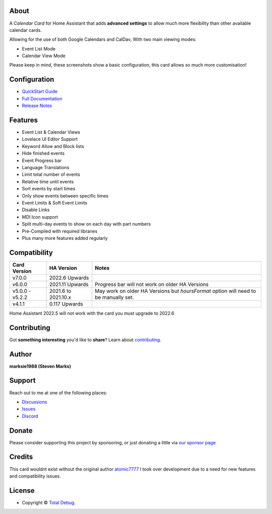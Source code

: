 
.. raw:: html

      <p align="center">
      <img src="https://raw.githubusercontent.com/totaldebug/atomic-calendar-revive/master/.github/img/atomic_calendar_revive.png" alt="text">
      </p>
      <p align="center">
      An advanced calendar card for Home Assistant Lovelace.
      </p>

|release| |stars| |hacs|

|commits| |issues| |pulls|

.. |release| image:: https://img.shields.io/github/v/release/totaldebug/atomic-calendar-revive?color=ff7034&label=Release&sort=semver&style=flat-square
   :target: https://github.com/totaldebug/atomic-calendar-revive/releases
.. |stars| image:: https://img.shields.io/github/stars/totaldebug/atomic-calendar-revive.svg?style=flat-square
   :target: https://github.com/totaldebug/atomic-calendar-revive
.. |hacs| image:: https://img.shields.io/badge/HACS-Default-orange.svg?style=flat-square
   :target: https://github.com/hacs/integration

.. |commits| image:: https://img.shields.io/github/last-commit/totaldebug/atomic-calendar-revive.svg?style=flat-square&logo=github&logoColor=white
   :target: https://github.com/totaldebug/atomic-calendar-revive/commits/master
.. |issues| image:: https://img.shields.io/github/issues-raw/totaldebug/atomic-calendar-revive.svg?style=flat-square&logo=github&logoColor=white
   :target: https://github.com/totaldebug/atomic-calendar-revive/issues
.. |pulls| image:: https://img.shields.io/github/issues-pr-raw/totaldebug/atomic-calendar-revive.svg?style=flat-square&logo=github&logoColor=white
   :target: https://github.com/totaldebug/atomic-calendar-revive/pulls


*****
About
*****

A *Calendar Card* for Home Assistant that adds **advanced settings** to allow much
more flexibility than other available calendar cards.

Allowing for the use of both Google Calendars and CalDav, With two main viewing modes:

* Event List Mode
* Calendar View Mode

.. image:: .github/img/calendar-mode-allday.png
   :width: 100px
   :alt: Calendar Mode All-day

.. image:: .github/img/calendar-mode-today.png
   :alt: Calendar Mode Today

.. image:: .github/img/event-mode-example.png
   :alt: Event Mode Example

.. image:: .github/img/event-mode-no-date.png
   :alt: Event Mode no date

Please keep in mind, these screenshots show a basic configuration, this card allows so much more customisation!

*************
Configuration
*************

* `QuickStart Guide <https://docs.totaldebug.uk/atomic-calendar-revive/overview/quickstart.html>`_
* `Full Documentation <https://docs.totaldebug.uk/atomic-calendar-revive>`_
* `Release Notes <https://github.com/totaldebug/atomic-calendar-revive/releases>`_

********
Features
********

* Event List & Calendar Views
* Lovelace UI Editor Support
* Keyword Allow and Block lists
* Hide finished events
* Event Progress bar
* Language Translations
* Limit total number of events
* Relative time until events
* Sort events by start times
* Only show events between specific times
* Event Limits & Soft Event Limits
* Disable Links
* MDI Icon support
* Split multi-day events to show on each day with part numbers
* Pre-Compiled with required libraries
* Plus many more features added regularly

*************
Compatibility
*************

================== ====================== =======================================================================================
 Card Version       HA Version             Notes
================== ====================== =======================================================================================
 v7.0.0             2022.6 Upwards
 v6.0.0             2021.11 Upwards        Progress bar will not work on older HA Versions
 v5.0.0 - v5.2.2    2021.6 to 2021.10.x    May work on older HA Versions but `hoursFormat` option will need to be manually set.
 v4.1.1             0.117 Upwards
================== ====================== =======================================================================================

Home Assistant 2022.5 will not work with the card you must upgrade to 2022.6

************
Contributing
************

Got **something interesting** you'd like to **share**? Learn about `contributing <https://github.com/totaldebug/.github/blob/main/.github/CONTRIBUTING.md>`_.

******
Author
******

.. image:: https://totaldebug.uk/assets/images/logo.png
   :target: https://totaldebug.uk
   :height: 100px
   :alt: Total Debug

**marksie1988 (Steven Marks)**

*******
Support
*******

Reach out to me at one of the following places:

* `Discussions <https://github.com/totaldebug/atomic-calendar-revive/discussions>`_
* `Issues <https://github.com/totaldebug/atomic-calendar-revive/issues/new/choose>`_
* `Discord <https://discord.gg/6fmekudc8Q>`_

******
Donate
******

Please consider supporting this project by sponsoring, or just donating a little via `our sponsor page <https://github.com/sponsors/marksie1988>`_

*******
Credits
*******

This card wouldnt exist without the original author `atomic7777 <https://github.com/atomic7777>`_
I took over development due to a need for new features and compatibility issues.

*******
License
*******

.. image:: https://img.shields.io/badge/License-CC%20BY--NC--SA%204.0-orange.svg?style=flat-square
   :target: https://creativecommons.org/licenses/by-nc-sa/4.0/
   :alt: License: CC BY-NC-SA 4.0

* Copyright © `Total Debug <https://totaldebug.uk>`_.
